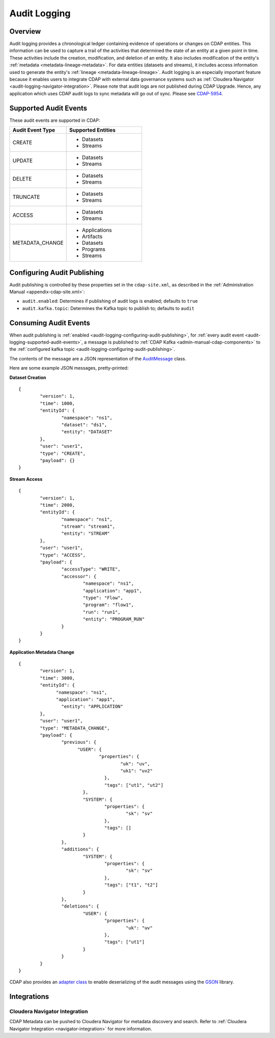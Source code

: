 .. meta::
    :author: Cask Data, Inc.
    :copyright: Copyright © 2016 Cask Data, Inc.

.. _audit-logging:

=============
Audit Logging
=============

Overview
========
Audit logging provides a chronological ledger containing evidence of operations or changes
on CDAP entities. This information can be used to capture a trail of the activities that
determined the state of an entity at a given point in time. These activities include the
creation, modification, and deletion of an entity. It also includes modification of the
entity's :ref:`metadata <metadata-lineage-metadata>`. For data entities (datasets and
streams), it includes access information used to generate the entity's :ref:`lineage
<metadata-lineage-lineage>`. Audit logging is an especially important feature because it
enables users to integrate CDAP with external data governance systems such as
:ref:`Cloudera Navigator <audit-logging-navigator-integration>`. Please note that audit logs are not published during
CDAP Upgrade. Hence, any application which uses CDAP audit logs to sync metadata will go out of sync. Please see
`CDAP-5954 <https://issues.cask.co/browse/CDAP-5954>`__.

.. _audit-logging-supported-audit-events:

Supported Audit Events
======================
These audit events are supported in CDAP:

.. list-table::
   :widths: 30 40
   :header-rows: 1

   * - Audit Event Type
     - Supported Entities
   * - CREATE
     - * Datasets
       * Streams
   * - UPDATE
     - * Datasets
       * Streams
   * - DELETE
     - * Datasets
       * Streams
   * - TRUNCATE
     - * Datasets
       * Streams
   * - ACCESS
     - * Datasets
       * Streams
   * - METADATA_CHANGE
     - * Applications
       * Artifacts
       * Datasets
       * Programs
       * Streams

.. _audit-logging-configuring-audit-publishing:

Configuring Audit Publishing
============================
Audit publishing is controlled by these properties set in the ``cdap-site.xml``, as described in the
:ref:`Administration Manual <appendix-cdap-site.xml>`:

- ``audit.enabled``: Determines if publishing of audit logs is enabled; defaults to ``true``
- ``audit.kafka.topic``: Determines the Kafka topic to publish to; defaults to ``audit``

.. _audit-logging-consuming-audit-events:

Consuming Audit Events
======================
When audit publishing is :ref:`enabled <audit-logging-configuring-audit-publishing>`, for
:ref:`every audit event <audit-logging-supported-audit-events>`, a message is published to
:ref:`CDAP Kafka <admin-manual-cdap-components>` to the
:ref:`configured kafka topic <audit-logging-configuring-audit-publishing>`.

The contents of the message are a JSON representation of
the `AuditMessage
<https://github.com/caskdata/cdap/blob/develop/cdap-proto/src/main/java/co/cask/cdap/proto/audit/AuditMessage.java>`__
class.

Here are some example JSON messages, pretty-printed:

**Dataset Creation**

::

  {
	  "version": 1,
	  "time": 1000,
	  "entityId": {
		  "namespace": "ns1",
		  "dataset": "ds1",
		  "entity": "DATASET"
	  },
	  "user": "user1",
	  "type": "CREATE",
	  "payload": {}
  }

**Stream Access**

::

  {
	  "version": 1,
	  "time": 2000,
	  "entityId": {
		  "namespace": "ns1",
		  "stream": "stream1",
		  "entity": "STREAM"
	  },
	  "user": "user1",
	  "type": "ACCESS",
	  "payload": {
		  "accessType": "WRITE",
		  "accessor": {
			  "namespace": "ns1",
			  "application": "app1",
			  "type": "Flow",
			  "program": "flow1",
			  "run": "run1",
			  "entity": "PROGRAM_RUN"
		  }
	  }
  }

**Application Metadata Change**

::

  {
	  "version": 1,
	  "time": 3000,
	  "entityId": {
  		"namespace": "ns1",
	  	"application": "app1",
		  "entity": "APPLICATION"
	  },
	  "user": "user1",
	  "type": "METADATA_CHANGE",
	  "payload": {
		  "previous": {
  			"USER": {
	  			"properties": {
		  			"uk": "uv",
			  		"uk1": "uv2"
				  },
				  "tags": ["ut1", "ut2"]
			  },
			  "SYSTEM": {
				  "properties": {
					  "sk": "sv"
				  },
				  "tags": []
			  }
		  },
		  "additions": {
			  "SYSTEM": {
				  "properties": {
					  "sk": "sv"
				  },
				  "tags": ["t1", "t2"]
			  }
		  },
		  "deletions": {
			  "USER": {
				  "properties": {
					  "uk": "uv"
				  },
				  "tags": ["ut1"]
			  }
		  }
	  }
  }

CDAP also provides an `adapter class 
<https://github.com/caskdata/cdap/blob/develop/cdap-proto/src/main/java/co/cask/cdap/proto/codec/AuditMessageTypeAdapter.java>`__
to enable deserializing of the audit messages using the `GSON <https://github.com/google/gson>`__ library.

.. _audit-logging-integrations:

Integrations
============

.. _audit-logging-navigator-integration:

Cloudera Navigator Integration
------------------------------
CDAP Metadata can be pushed to Cloudera Navigator for metadata discovery and search.
Refer to :ref:`Cloudera Navigator Integration <navigator-integration>` for more information.
